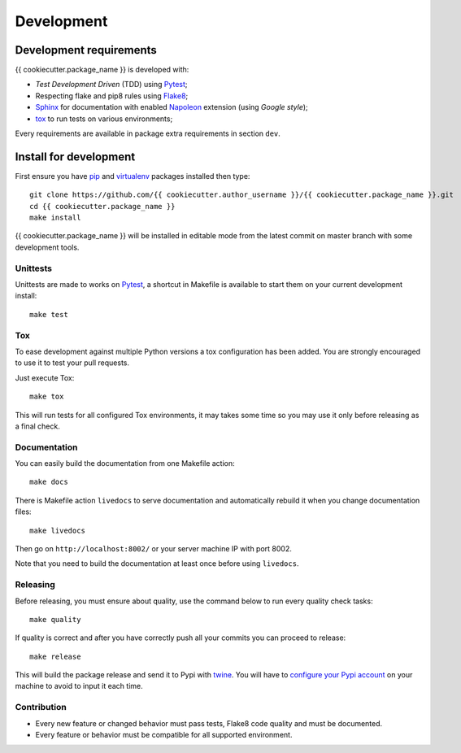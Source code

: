 .. _virtualenv: https://virtualenv.pypa.io
.. _pip: https://pip.pypa.io
.. _Pytest: http://pytest.org
.. _Napoleon: https://sphinxcontrib-napoleon.readthedocs.org
.. _Flake8: http://flake8.readthedocs.org
.. _Sphinx: http://www.sphinx-doc.org
.. _tox: http://tox.readthedocs.io
.. _livereload: https://livereload.readthedocs.io
.. _twine: https://twine.readthedocs.io

.. _intro_development:

===========
Development
===========

Development requirements
************************

{{ cookiecutter.package_name }} is developed with:

* *Test Development Driven* (TDD) using `Pytest`_;
* Respecting flake and pip8 rules using `Flake8`_;
* `Sphinx`_ for documentation with enabled `Napoleon`_ extension (using
  *Google style*);
* `tox`_ to run tests on various environments;

Every requirements are available in package extra requirements in section
``dev``.

.. _install_development:

Install for development
***********************

First ensure you have `pip`_ and `virtualenv`_ packages installed then
type: ::

    git clone https://github.com/{{ cookiecutter.author_username }}/{{ cookiecutter.package_name }}.git
    cd {{ cookiecutter.package_name }}
    make install

{{ cookiecutter.package_name }} will be installed in editable mode from the
latest commit on master branch with some development tools.

Unittests
---------

Unittests are made to works on `Pytest`_, a shortcut in Makefile is available
to start them on your current development install: ::

    make test


Tox
---

To ease development against multiple Python versions a tox configuration has
been added. You are strongly encouraged to use it to test your pull requests.

Just execute Tox: ::

    make tox

This will run tests for all configured Tox environments, it may takes some time so you
may use it only before releasing as a final check.

Documentation
-------------

You can easily build the documentation from one Makefile action: ::

    make docs

There is Makefile action ``livedocs`` to serve documentation and automatically
rebuild it when you change documentation files: ::

    make livedocs

Then go on ``http://localhost:8002/`` or your server machine IP with port 8002.

Note that you need to build the documentation at least once before using
``livedocs``.

Releasing
---------

Before releasing, you must ensure about quality, use the command below to run every
quality check tasks: ::

    make quality

If quality is correct and after you have correctly push all your commits
you can proceed to release: ::

    make release

This will build the package release and send it to Pypi with `twine`_.
You will have to
`configure your Pypi account <https://twine.readthedocs.io/en/latest/#configuration>`_
on your machine to avoid to input it each time.

Contribution
------------

* Every new feature or changed behavior must pass tests, Flake8 code quality
  and must be documented.
* Every feature or behavior must be compatible for all supported environment.
